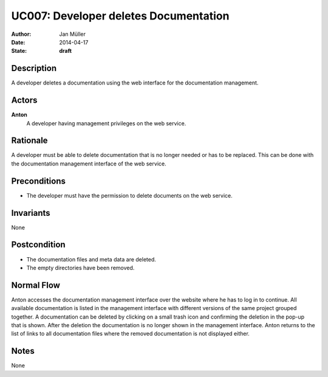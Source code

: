 .. _UC007:

======================================
UC007: Developer deletes Documentation
======================================

:Author:    Jan Müller
:Date:      2014-04-17
:State:     **draft**

Description
===========

A developer deletes a documentation using the web interface for the documentation management.

Actors
======

**Anton**
    A developer having management privileges on the web service.

Rationale
=========

A developer must be able to delete documentation that is no longer needed or has to be replaced. This can be done with the documentation management interface of the web service.

Preconditions
=============

- The developer must have the permission to delete documents on the web service.

Invariants
==========

None

Postcondition
=============

- The documentation files and meta data are deleted.
- The empty directories have been removed.

Normal Flow
===========

Anton accesses the documentation management interface over the website where he has to log in to continue. All available documentation is listed in the management interface with different versions of the same project grouped together. A documentation can be deleted by clicking on a small trash icon and confirming the deletion in the pop-up that is shown. After the deletion the documentation is no longer shown in the management interface. Anton returns to the list of links to all documentation files where the removed documentation is not displayed either.

Notes
=====

None

.. vim: set spell spelllang=en ft=rst tw=75 nocin nosi ai sw=4 ts=4 expandtab:

